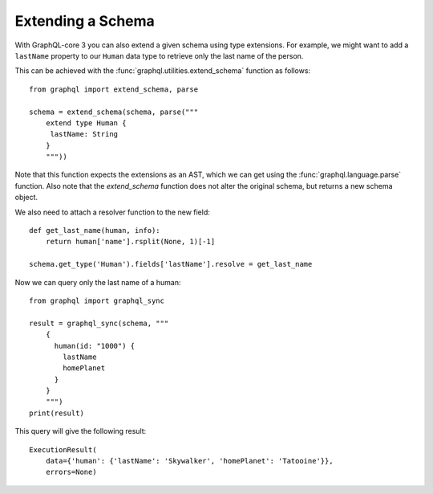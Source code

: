 Extending a Schema
------------------

With GraphQL-core 3 you can also extend a given schema using type extensions. For
example, we might want to add a ``lastName`` property to our ``Human`` data type to
retrieve only the last name of the person.

This can be achieved with the :func:`graphql.utilities.extend_schema` function as
follows::

    from graphql import extend_schema, parse

    schema = extend_schema(schema, parse("""
        extend type Human {
         lastName: String
        }
        """))

Note that this function expects the extensions as an AST, which we can get using the
:func:`graphql.language.parse` function. Also note that the `extend_schema` function
does not alter the original schema, but returns a new schema object.

We also need to attach a resolver function to the new field::

    def get_last_name(human, info):
        return human['name'].rsplit(None, 1)[-1]

    schema.get_type('Human').fields['lastName'].resolve = get_last_name

Now we can query only the last name of a human::

    from graphql import graphql_sync

    result = graphql_sync(schema, """
        {
          human(id: "1000") {
            lastName
            homePlanet
          }
        }
        """)
    print(result)

This query will give the following result::

    ExecutionResult(
        data={'human': {'lastName': 'Skywalker', 'homePlanet': 'Tatooine'}},
        errors=None)

